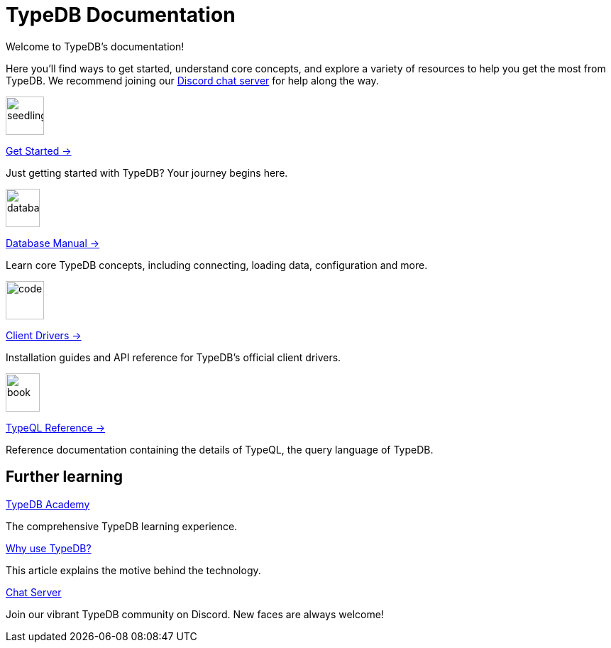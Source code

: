= TypeDB Documentation
:keywords: typedb, typeql, clients, documentation, overview
:pageTitle: TypeDB Documentation
:page-aliases: {page-version}@home::overview.adoc
:summary: A birds-eye view of all documentation for TypeDB, TypeQL, and TypeDB Clients
:page-layout: landing
// :page-preamble-card: 1

Welcome to TypeDB's documentation!

Here you'll find ways to get started, understand core concepts, and explore a variety of resources to help you get the most from TypeDB. We recommend joining our https://typedb.com/discord[Discord chat server] for help along the way.
// Programming languages have evolved rapidly, but database models have failed to keep up. Modern applications use complex layered architectures to manage data as a result. TypeDB resolves this with a completely new, highly expressive database paradigm.
//
// == Why choose TypeDB?
//
// - xref:{page-version}@typeql::concepts/types.adoc[Type hierarchy]: TypeDB models are described by types, defined in a schema as templates for data instances, analogous to classes.
// - https://typedb.com/features#modern-language[Near-natural language]: TypeQL reads close to natural language. Domain experts and non-technical users alike can quickly grasp the intent of a query.
// - https://typedb.com/fundamentals/functions-3-0[Functional database programming]: TypeDB 3.0 provides functions for modular database programming, enabling powerful abstractions of query logic.
// - xref:{page-version}@manual::transactions.adoc[ACID-compliant transactions]: TypeDB provides robust data integrity guarantees. Transactions are atomic, consistent, isolated, and durable.
// - https://cloud.typedb.com[Fully-managed cloud deployment]: TypeDB Cloud allows you to scale and manage databases easily, without needing to worry about infrastructure.

[.link-panel.clickable]
--
image::{page-version}@home::seedling-thin.svg[seedling,54,54]

xref:{page-version}@home::get-started.adoc[Get Started →]

Just getting started with TypeDB? Your journey begins here.
--

[.link-panel.clickable]
--
image::{page-version}@home::database-thin.svg[database,48,54]

xref:{page-version}@manual::index.adoc[Database Manual →]

Learn core TypeDB concepts, including connecting, loading data, configuration and more.
--

[.link-panel.clickable]
--
image::{page-version}@home::gear-complex-code-thin.svg[code,54,54]

xref:{page-version}@drivers::index.adoc[Client Drivers →]

Installation guides and API reference for TypeDB's official client drivers.
--

[.link-panel.clickable]
--
image::{page-version}@home::book-open-thin.svg[book,48,54]

xref:{page-version}@typeql::index.adoc[TypeQL Reference →]

Reference documentation containing the details of TypeQL, the query language of TypeDB.
--


== Further learning

[cols-3]
--
.xref:{page-version}@academy::index.adoc[TypeDB Academy]
[.clickable]
****
The comprehensive TypeDB learning experience.
****

.https://typedb.com/philosophy[Why use TypeDB?]
[.clickable]
****
This article explains the motive behind the technology.
****

.https://typedb.com/discord[Chat Server]
[.clickable]
****
Join our vibrant TypeDB community on Discord. New faces are always welcome!
****
--
